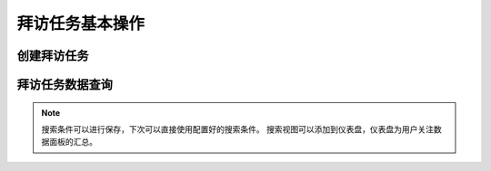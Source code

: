 =====================
拜访任务基本操作
=====================


创建拜访任务
=================
.. html5:: http://image.yodemon.top/%E5%88%9B%E5%BB%BA%E6%8B%9C%E8%AE%BF%E4%BB%BB%E5%8A%A1.mp4
    :align: right
    :width: 700
    :height: 394
拜访任务数据查询
=================
.. html5:: http://image.yodemon.top/%E6%8B%9C%E8%AE%BF%E6%95%B0%E6%8D%AE%E6%9F%A5%E7%9C%8B.mp4
    :align: right
    :width: 700
    :height: 394

.. note::
  搜索条件可以进行保存，下次可以直接使用配置好的搜索条件。
  搜索视图可以添加到仪表盘，仪表盘为用户关注数据面板的汇总。
